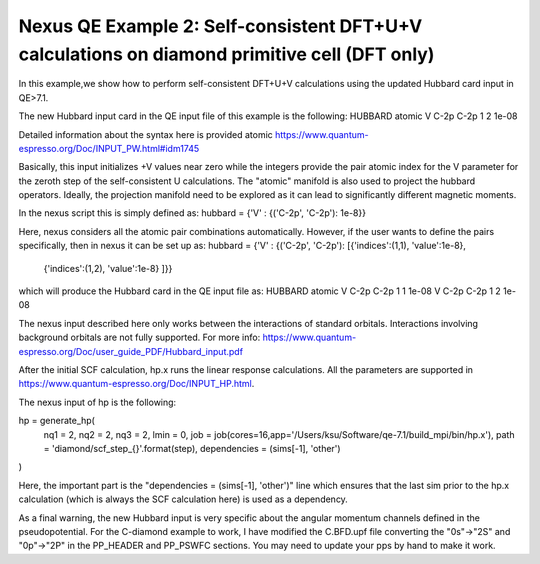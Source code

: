 Nexus QE Example 2: Self-consistent DFT+U+V calculations on diamond primitive cell (DFT only)
=============================================================

In this example,we show how to perform self-consistent DFT+U+V calculations 
using the updated Hubbard card input in QE>7.1. 

The new Hubbard input card in the QE input file of this example is the following:
HUBBARD atomic
V C-2p C-2p 1 2 1e-08

Detailed information about the syntax here is provided atomic
https://www.quantum-espresso.org/Doc/INPUT_PW.html#idm1745

Basically, this input initializes +V values near zero while the integers provide the pair
atomic index for the V parameter for the zeroth step of the self-consistent U calculations.
The "atomic" manifold is also used to project the hubbard operators. Ideally, the projection 
manifold need to be explored as it can lead to significantly different magnetic moments. 

In the nexus script this is simply defined as:
hubbard      = {'V' : {('C-2p', 'C-2p'): 1e-8}}

Here, nexus considers all the atomic pair combinations automatically. However, if the user
wants to define the pairs specifically, then in nexus it can be set up as:
hubbard      = {'V' : {('C-2p', 'C-2p'): [{'indices':(1,1), 'value':1e-8},
                                          {'indices':(1,2), 'value':1e-8}
                                          ]}}

which will produce the Hubbard card in the QE input file as:
HUBBARD atomic
V C-2p C-2p 1 1 1e-08
V C-2p C-2p 1 2 1e-08

The nexus input described here only works between the interactions of standard orbitals. 
Interactions involving background orbitals are not fully supported. For more info:
https://www.quantum-espresso.org/Doc/user_guide_PDF/Hubbard_input.pdf


After the initial SCF calculation, hp.x runs the linear response calculations. 
All the parameters are supported in https://www.quantum-espresso.org/Doc/INPUT_HP.html. 

The nexus input of hp is the following:

hp = generate_hp(
    nq1          = 2,
    nq2          = 2,
    nq3          = 2,
    lmin         = 0,
    job          = job(cores=16,app='/Users/ksu/Software/qe-7.1/build_mpi/bin/hp.x'),
    path         = 'diamond/scf_step_{}'.format(step),
    dependencies = (sims[-1], 'other')
)

Here, the important part is the "dependencies = (sims[-1], 'other')" line which ensures that the last sim
prior to the hp.x calculation (which is always the SCF calculation here) is used as a dependency. 

As a final warning, the new Hubbard input is very specific about the angular momentum channels defined in the
pseudopotential. For the C-diamond example to work, I have modified the C.BFD.upf file converting the "0s"->"2S" and 
"0p"->"2P" in the PP_HEADER and PP_PSWFC sections. You may need to update your pps by hand to make it work. 